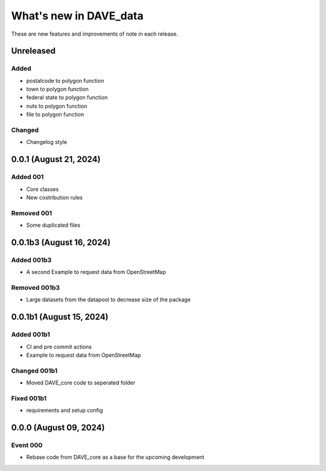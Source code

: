 =======================
What's new in DAVE_data
=======================

These are new features and improvements of note in each release.

Unreleased
==========

Added
-----

* postalcode to polygon function
* town to polygon function
* federal state to polygon function
* nuts to polygon function
* file to polygon function

Changed
-------

* Changelog style


0.0.1 (August 21, 2024)
=======================

Added 001
---------

* Core classes
* New costribution rules

Removed 001
-----------

* Some duplicated files


0.0.1b3 (August 16, 2024)
=========================

Added 001b3
-----------

* A second Example to request data from OpenStreetMap

Removed 001b3
-------------

* Large datasets from the datapool to decrease size of the package

0.0.1b1 (August 15, 2024)
=========================

Added 001b1
-----------

* CI and pre commit actions
* Example to request data from OpenStreetMap

Changed 001b1
-------------

* Moved DAVE_core code to seperated folder

Fixed 001b1
-----------

* requirements and setup config


0.0.0 (August 09, 2024)
=======================

Event 000
---------

* Rebase code from DAVE_core as a base for the upcoming development
